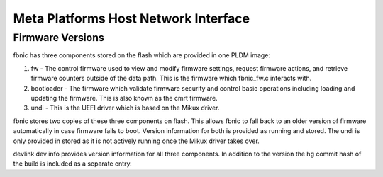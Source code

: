 .. SPDX-License-Identifier: GPL-2.0+

=====================================
Meta Platforms Host Network Interface
=====================================

Firmware Versions
-----------------

fbnic has three components stored on the flash which are provided in one PLDM
image:

1. fw - The control firmware used to view and modify firmware settings, request
   firmware actions, and retrieve firmware counters outside of the data path.
   This is the firmware which fbnic_fw.c interacts with.
2. bootloader - The firmware which validate firmware security and control basic
   operations including loading and updating the firmware. This is also known
   as the cmrt firmware.
3. undi - This is the UEFI driver which is based on the Mikux driver.

fbnic stores two copies of these three components on flash. This allows fbnic
to fall back to an older version of firmware automatically in case firmware
fails to boot. Version information for both is provided as running and stored.
The undi is only provided in stored as it is not actively running once the Mikux
driver takes over.

devlink dev info provides version information for all three components. In
addition to the version the hg commit hash of the build is included as a
separate entry.
